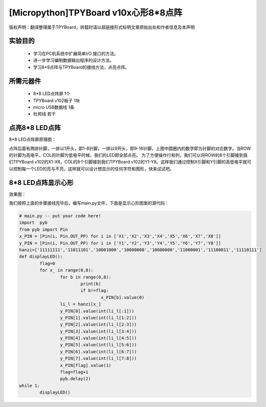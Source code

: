 [Micropython]TPYBoard v10x心形8*8点阵
=========================================

版权声明：翻译整理属于TPYBoard，转载时请以超链接形式标明文章原始出处和作者信息及本声明

实验目的
--------------------

	- 学习在PC机系统中扩展简单I/O 接口的方法。
	- 进一步学习编制数据输出程序的设计方法。
	- 学习8*8点阵与TPYBoard的接线方法，点亮点阵。

所需元器件
----------------

	- 8*8 LED点阵屏 1个
	- TPYBoard v102板子 1块
	- micro USB数据线 1条
	- 杜邦线 若干

点亮8*8 LED点阵
-----------------------

8*8 LED点阵屏原理图：

.. image:: http://tpyboard.com/ueditor/php/upload/image/20161031/1477879225908683.png


点阵后面有两排针脚，一排以1开头，即1-8针脚，一排以9开头，即9-16针脚，上图中圆圈内的数字即为针脚的对应数字。当ROW 的针脚为高电平，COL的针脚为低电平时候，我们的LED即全部点亮。
为了方便操作行和列，我们可以将ROW的8个引脚接到我们TPYBoard v102的X1-X8，COL的8个引脚接到我们TPYBoard v102的Y1-Y8。这样我们通过控制X引脚和Y引脚的高低电平就可以控制每一个LED的亮与不亮，这样就可以设计想显示的任何字符和图形，快来试试吧。


8*8 LED点阵显示心形
-----------------------

效果图：

.. image:: http://www.micropython.net.cn/ueditor/php/upload/image/20161031/1477882469674497.jpg


我们按照上面的步骤接线完毕后，编写main.py文件，下面是显示心形图案的源代码：

.. code-block:: python

	# main.py -- put your code here!
	import	pyb
	from pyb import Pin
	x_PIN = [Pin(i, Pin.OUT_PP) for i in ['X1','X2','X3','X4','X5','X6','X7','X8']]
	y_PIN = [Pin(i, Pin.OUT_PP) for i in ['Y1','Y2','Y3','Y4','Y5','Y6','Y7','Y8']]
	hanzi=['11111111','11011101','10001000','10000000','10000000','11000001','11100011','11110111']
	def displayLED():
		flag=0
		for x_ in range(0,8):
			for b in range(0,8):
				print(b)
				if b!=flag:
					x_PIN[b].value(0)
			li_l = hanzi[x_]
			y_PIN[0].value(int(li_l[:1]))
			y_PIN[1].value(int(li_l[1:2]))
			y_PIN[2].value(int(li_l[2:3]))
			y_PIN[3].value(int(li_l[3:4]))
			y_PIN[4].value(int(li_l[4:5]))
			y_PIN[5].value(int(li_l[5:6]))
			y_PIN[6].value(int(li_l[6:7]))
			y_PIN[7].value(int(li_l[7:8]))
			x_PIN[flag].value(1)
			flag=flag+1
			pyb.delay(2)
	while 1:
		displayLED()
